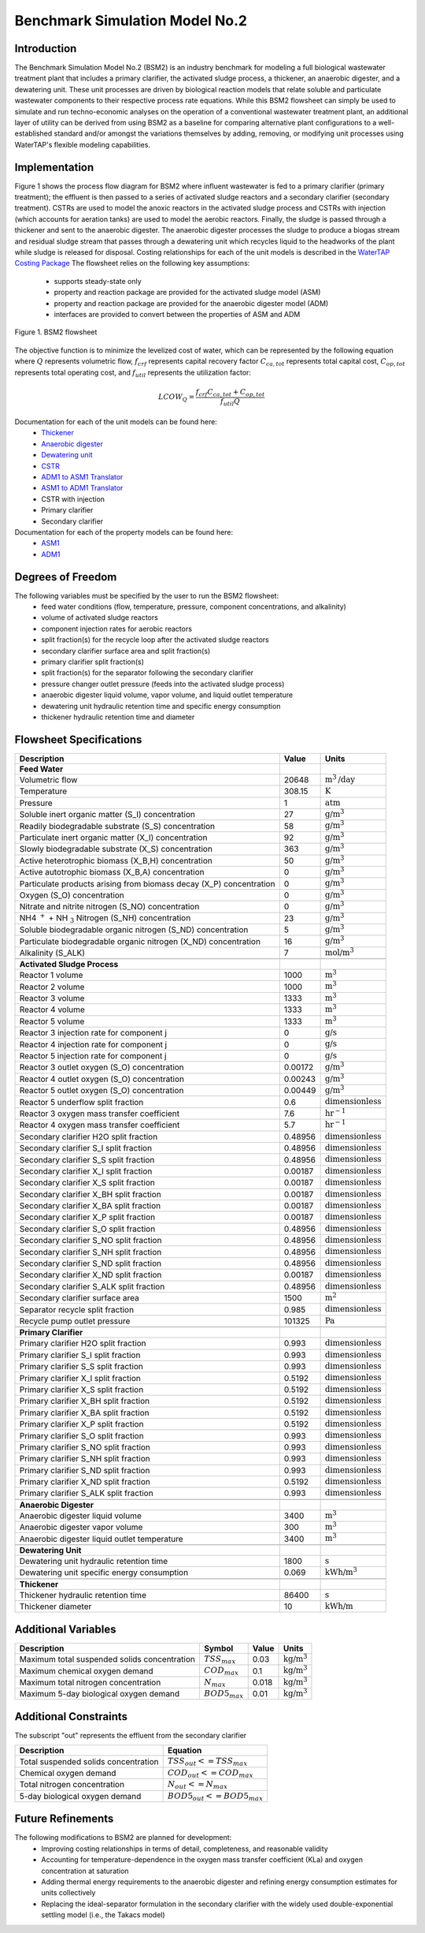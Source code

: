 Benchmark Simulation Model No.2
===============================

Introduction
------------

The Benchmark Simulation Model No.2 (BSM2) is an industry benchmark for modeling a full biological wastewater
treatment plant that includes a primary clarifier, the activated sludge process, a thickener, an anaerobic digester,
and a dewatering unit. These unit processes are driven by biological reaction models that relate soluble and particulate wastewater
components to their respective process rate equations. While this BSM2 flowsheet can simply be used to
simulate and run techno-economic analyses on the operation of a conventional wastewater treatment plant,
an additional layer of utility can be derived from using BSM2 as a baseline for comparing alternative plant
configurations to a well-established standard and/or amongst the variations themselves by adding, removing,
or modifying unit processes using WaterTAP's flexible modeling capabilities.

Implementation
--------------

Figure 1 shows the process flow diagram for BSM2 where influent wastewater is fed
to a primary clarifier (primary treatment); the effluent is then passed to a series of activated sludge
reactors and a secondary clarifier (secondary treatment). CSTRs are used to model the anoxic reactors in the activated
sludge process and CSTRs with injection (which accounts for aeration tanks) are used to model the aerobic reactors.
Finally, the sludge is passed through a thickener and sent to the anaerobic digester. The anaerobic digester processes
the sludge to produce a biogas stream and residual sludge stream that passes through a dewatering unit which recycles
liquid to the headworks of the plant while sludge is released for disposal. Costing relationships for each of the unit
models is described in the `WaterTAP Costing Package <https://watertap.readthedocs.io/en/latest/technical_reference/costing/watertap_costing.html>`_
The flowsheet relies on the following key assumptions:

   * supports steady-state only
   * property and reaction package are provided for the activated sludge model (ASM)
   * property and reaction package are provided for the anaerobic digester model (ADM)
   * interfaces are provided to convert between the properties of ASM and ADM

.. figure:: ../../_static/flowsheets/BSM2.png
    :width: 800
    :align: center

    Figure 1. BSM2 flowsheet

The objective function is to minimize the levelized cost of water, which can be represented by the following equation
where :math:`Q` represents volumetric flow, :math:`f_{crf}` represents capital recovery factor
:math:`C_{ca,tot}` represents total capital cost, :math:`C_{op,tot}` represents total operating cost, and
:math:`f_{util}` represents the utilization factor:

    .. math::

        LCOW_{Q} = \frac{f_{crf}   C_{ca,tot} + C_{op,tot}}{f_{util} Q}

Documentation for each of the unit models can be found here:
    * `Thickener <https://watertap.readthedocs.io/en/latest/technical_reference/unit_models/thickener.html>`_
    * `Anaerobic digester <https://watertap.readthedocs.io/en/latest/technical_reference/unit_models/anaerobic_digester.html>`_
    * `Dewatering unit <https://watertap.readthedocs.io/en/latest/technical_reference/unit_models/dewatering_unit.html>`_
    * `CSTR <https://idaes-pse.readthedocs.io/en/latest/reference_guides/model_libraries/generic/unit_models/cstr.html>`_
    * `ADM1 to ASM1 Translator <https://watertap.readthedocs.io/en/latest/technical_reference/unit_models/translators/translator_adm1_asm1.html>`_
    * `ASM1 to ADM1 Translator <https://watertap.readthedocs.io/en/latest/technical_reference/unit_models/translators/translator_asm1_adm1.html>`_
    * CSTR with injection
    * Primary clarifier
    * Secondary clarifier

Documentation for each of the property models can be found here:
    * `ASM1 <https://watertap.readthedocs.io/en/latest/technical_reference/property_models/ASM1.html>`_
    * `ADM1 <https://watertap.readthedocs.io/en/latest/technical_reference/property_models/ADM1.html>`_

Degrees of Freedom
------------------
The following variables must be specified by the user to run the BSM2 flowsheet:
    * feed water conditions (flow, temperature, pressure, component concentrations, and alkalinity)
    * volume of activated sludge reactors
    * component injection rates for aerobic reactors
    * split fraction(s) for the recycle loop after the activated sludge reactors
    * secondary clarifier surface area and split fraction(s)
    * primary clarifier split fraction(s)
    * split fraction(s) for the separator following the secondary clarifier
    * pressure changer outlet pressure (feeds into the activated sludge process)
    * anaerobic digester liquid volume, vapor volume, and liquid outlet temperature
    * dewatering unit hydraulic retention time and specific energy consumption
    * thickener hydraulic retention time and diameter

Flowsheet Specifications
------------------------

.. csv-table::
   :header: "Description", "Value", "Units"

   "**Feed Water**"
   "Volumetric flow","20648", ":math:`\text{m}^3\text{/day}`"
   "Temperature", "308.15", ":math:`\text{K}`"
   "Pressure", "1", ":math:`\text{atm}`"
   "Soluble inert organic matter (S_I) concentration", "27", ":math:`\text{g/}\text{m}^3`"
   "Readily biodegradable substrate (S_S) concentration", "58", ":math:`\text{g/}\text{m}^3`"
   "Particulate inert organic matter (X_I) concentration", "92", ":math:`\text{g/}\text{m}^3`"
   "Slowly biodegradable substrate (X_S) concentration", "363", ":math:`\text{g/}\text{m}^3`"
   "Active heterotrophic biomass (X_B,H) concentration", "50", ":math:`\text{g/}\text{m}^3`"
   "Active autotrophic biomass (X_B,A) concentration", "0", ":math:`\text{g/}\text{m}^3`"
   "Particulate products arising from biomass decay (X_P) concentration", "0", ":math:`\text{g/}\text{m}^3`"
   "Oxygen (S_O) concentration", "0", ":math:`\text{g/}\text{m}^3`"
   "Nitrate and nitrite nitrogen (S_NO) concentration", "0", ":math:`\text{g/}\text{m}^3`"
   "NH4 :math:`^{+}` + NH :math:`_{3}` Nitrogen (S_NH) concentration", "23", ":math:`\text{g/}\text{m}^3`"
   "Soluble biodegradable organic nitrogen (S_ND) concentration", "5", ":math:`\text{g/}\text{m}^3`"
   "Particulate biodegradable organic nitrogen (X_ND) concentration", "16", ":math:`\text{g/}\text{m}^3`"
   "Alkalinity (S_ALK)", "7", ":math:`\text{mol/}\text{m}^3`"

   "**Activated Sludge Process**"
   "Reactor 1 volume", "1000", ":math:`\text{m}^3`"
   "Reactor 2 volume", "1000", ":math:`\text{m}^3`"
   "Reactor 3 volume", "1333", ":math:`\text{m}^3`"
   "Reactor 4 volume", "1333", ":math:`\text{m}^3`"
   "Reactor 5 volume", "1333", ":math:`\text{m}^3`"
   "Reactor 3 injection rate for component j", "0", ":math:`\text{g/}\text{s}`"
   "Reactor 4 injection rate for component j", "0", ":math:`\text{g/}\text{s}`"
   "Reactor 5 injection rate for component j", "0", ":math:`\text{g/}\text{s}`"
   "Reactor 3 outlet oxygen (S_O) concentration", "0.00172", ":math:`\text{g/}\text{m}^3`"
   "Reactor 4 outlet oxygen (S_O) concentration", "0.00243", ":math:`\text{g/}\text{m}^3`"
   "Reactor 5 outlet oxygen (S_O) concentration", "0.00449", ":math:`\text{g/}\text{m}^3`"
   "Reactor 5 underflow split fraction", "0.6", ":math:`\text{dimensionless}`"
   "Reactor 3 oxygen mass transfer coefficient", "7.6", ":math:`\text{hr}^{-1}`"
   "Reactor 4 oxygen mass transfer coefficient", "5.7", ":math:`\text{hr}^{-1}`"
   "Secondary clarifier H2O split fraction", "0.48956", ":math:`\text{dimensionless}`"
   "Secondary clarifier S_I split fraction", "0.48956", ":math:`\text{dimensionless}`"
   "Secondary clarifier S_S split fraction", "0.48956", ":math:`\text{dimensionless}`"
   "Secondary clarifier X_I split fraction", "0.00187", ":math:`\text{dimensionless}`"
   "Secondary clarifier X_S split fraction", "0.00187", ":math:`\text{dimensionless}`"
   "Secondary clarifier X_BH split fraction", "0.00187", ":math:`\text{dimensionless}`"
   "Secondary clarifier X_BA split fraction", "0.00187", ":math:`\text{dimensionless}`"
   "Secondary clarifier X_P split fraction", "0.00187", ":math:`\text{dimensionless}`"
   "Secondary clarifier S_O split fraction", "0.48956", ":math:`\text{dimensionless}`"
   "Secondary clarifier S_NO split fraction", "0.48956", ":math:`\text{dimensionless}`"
   "Secondary clarifier S_NH split fraction", "0.48956", ":math:`\text{dimensionless}`"
   "Secondary clarifier S_ND split fraction", "0.48956", ":math:`\text{dimensionless}`"
   "Secondary clarifier X_ND split fraction", "0.00187", ":math:`\text{dimensionless}`"
   "Secondary clarifier S_ALK split fraction", "0.48956", ":math:`\text{dimensionless}`"
   "Secondary clarifier surface area", "1500", ":math:`\text{m}^2`"
   "Separator recycle split fraction", "0.985", ":math:`\text{dimensionless}`"
   "Recycle pump outlet pressure", "101325", ":math:`\text{Pa}`"

   "**Primary Clarifier**"
   "Primary clarifier H2O split fraction", "0.993", ":math:`\text{dimensionless}`"
   "Primary clarifier S_I split fraction", "0.993", ":math:`\text{dimensionless}`"
   "Primary clarifier S_S split fraction", "0.993", ":math:`\text{dimensionless}`"
   "Primary clarifier X_I split fraction", "0.5192", ":math:`\text{dimensionless}`"
   "Primary clarifier X_S split fraction", "0.5192", ":math:`\text{dimensionless}`"
   "Primary clarifier X_BH split fraction", "0.5192", ":math:`\text{dimensionless}`"
   "Primary clarifier X_BA split fraction", "0.5192", ":math:`\text{dimensionless}`"
   "Primary clarifier X_P split fraction", "0.5192", ":math:`\text{dimensionless}`"
   "Primary clarifier S_O split fraction", "0.993", ":math:`\text{dimensionless}`"
   "Primary clarifier S_NO split fraction", "0.993", ":math:`\text{dimensionless}`"
   "Primary clarifier S_NH split fraction", "0.993", ":math:`\text{dimensionless}`"
   "Primary clarifier S_ND split fraction", "0.993", ":math:`\text{dimensionless}`"
   "Primary clarifier X_ND split fraction", "0.5192", ":math:`\text{dimensionless}`"
   "Primary clarifier S_ALK split fraction", "0.993", ":math:`\text{dimensionless}`"

   "**Anaerobic Digester**"
   "Anaerobic digester liquid volume", "3400", ":math:`\text{m}^3`"
   "Anaerobic digester vapor volume", "300", ":math:`\text{m}^3`"
   "Anaerobic digester liquid outlet temperature", "3400", ":math:`\text{m}^3`"

   "**Dewatering Unit**"
   "Dewatering unit hydraulic retention time", "1800", ":math:`\text{s}`"
   "Dewatering unit specific energy consumption", "0.069", ":math:`\text{kWh/}\text{m}^3`"

   "**Thickener**"
   "Thickener hydraulic retention time", "86400", ":math:`\text{s}`"
   "Thickener diameter", "10", ":math:`\text{kWh/}\text{m}`"

Additional Variables
--------------------

.. csv-table::
   :header: "Description", "Symbol", "Value", "Units"

   "Maximum total suspended solids concentration", ":math:`TSS_{max}`", "0.03", ":math:`\text{kg/}\text{m}^3`"
   "Maximum chemical oxygen demand", ":math:`COD_{max}`", "0.1", ":math:`\text{kg/}\text{m}^3`"
   "Maximum total nitrogen concentration", ":math:`N_{max}`", "0.018", ":math:`\text{kg/}\text{m}^3`"
   "Maximum 5-day biological oxygen demand", ":math:`BOD5_{max}`", "0.01", ":math:`\text{kg/}\text{m}^3`"


Additional Constraints
----------------------
The subscript "out" represents the effluent from the secondary clarifier

.. csv-table::
   :header: "Description", "Equation"

   "Total suspended solids concentration", ":math:`TSS_{out} <= TSS_{max}`"
   "Chemical oxygen demand", ":math:`COD_{out} <= COD_{max}`"
   "Total nitrogen concentration", ":math:`N_{out} <= N_{max}`"
   "5-day biological oxygen demand", ":math:`BOD5_{out} <= BOD5_{max}`"

Future Refinements
------------------

The following modifications to BSM2 are planned for development:
    * Improving costing relationships in terms of detail, completeness, and reasonable validity
    * Accounting for temperature-dependence in the oxygen mass transfer coefficient (KLa) and oxygen concentration at saturation
    * Adding thermal energy requirements to the anaerobic digester and refining energy consumption estimates for units collectively
    * Replacing the ideal-separator formulation in the secondary clarifier with the widely used double-exponential settling model (i.e., the Takacs model)
